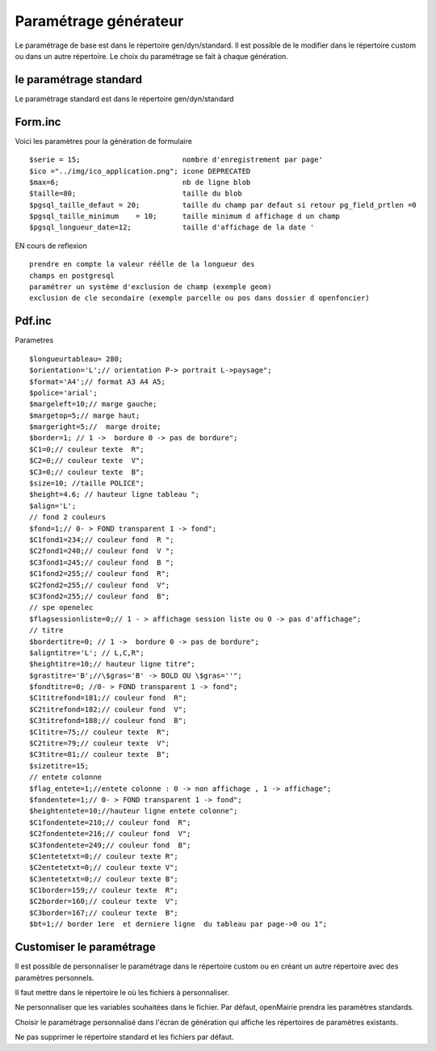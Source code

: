 .. _parametrage_generateur:

######################
Paramétrage générateur
######################

Le paramétrage de base est dans le répertoire gen/dyn/standard.
Il est possible de le modifier dans le répertoire custom ou dans un autre répertoire.
Le choix du paramétrage se fait à chaque génération.

=======================
le paramétrage standard
=======================

Le paramétrage standard est dans le répertoire gen/dyn/standard

========
Form.inc 
========
Voici les paramètres pour la génération de formulaire ::

    $serie = 15;                        nombre d'enregistrement par page'
    $ico ="../img/ico_application.png"; icone DEPRECATED 
    $max=6;                             nb de ligne blob
    $taille=80;                         taille du blob
    $pgsql_taille_defaut = 20;          taille du champ par defaut si retour pg_field_prtlen =0
    $pgsql_taille_minimum    = 10;      taille minimum d affichage d un champ
    $pgsql_longueur_date=12;            taille d'affichage de la date ' 


EN cours de reflexion ::

    prendre en compte la valeur réélle de la longueur des
    champs en postgresql
    paramétrer un système d'exclusion de champ (exemple geom)
    exclusion de cle secondaire (exemple parcelle ou pos dans dossier d openfoncier)


=======
Pdf.inc 
=======

Parametres ::

    $longueurtableau= 280;
    $orientation='L';// orientation P-> portrait L->paysage";
    $format='A4';// format A3 A4 A5;
    $police='arial';
    $margeleft=10;// marge gauche;
    $margetop=5;// marge haut;
    $margeright=5;//  marge droite;
    $border=1; // 1 ->  bordure 0 -> pas de bordure";
    $C1=0;// couleur texte  R";
    $C2=0;// couleur texte  V";
    $C3=0;// couleur texte  B";
    $size=10; //taille POLICE";
    $height=4.6; // hauteur ligne tableau ";
    $align='L';
    // fond 2 couleurs
    $fond=1;// 0- > FOND transparent 1 -> fond";
    $C1fond1=234;// couleur fond  R ";
    $C2fond1=240;// couleur fond  V ";
    $C3fond1=245;// couleur fond  B ";
    $C1fond2=255;// couleur fond  R";
    $C2fond2=255;// couleur fond  V";
    $C3fond2=255;// couleur fond  B";
    // spe openelec
    $flagsessionliste=0;// 1 - > affichage session liste ou 0 -> pas d'affichage";
    // titre
    $bordertitre=0; // 1 ->  bordure 0 -> pas de bordure";
    $aligntitre='L'; // L,C,R";
    $heightitre=10;// hauteur ligne titre";
    $grastitre='B';//\$gras='B' -> BOLD OU \$gras=''";
    $fondtitre=0; //0- > FOND transparent 1 -> fond";
    $C1titrefond=181;// couleur fond  R";
    $C2titrefond=182;// couleur fond  V";
    $C3titrefond=188;// couleur fond  B";
    $C1titre=75;// couleur texte  R";
    $C2titre=79;// couleur texte  V";
    $C3titre=81;// couleur texte  B";
    $sizetitre=15;
    // entete colonne
    $flag_entete=1;//entete colonne : 0 -> non affichage , 1 -> affichage";
    $fondentete=1;// 0- > FOND transparent 1 -> fond";
    $heightentete=10;//hauteur ligne entete colonne";
    $C1fondentete=210;// couleur fond  R";
    $C2fondentete=216;// couleur fond  V";
    $C3fondentete=249;// couleur fond  B";
    $C1entetetxt=0;// couleur texte R";
    $C2entetetxt=0;// couleur texte V";
    $C3entetetxt=0;// couleur texte B";
    $C1border=159;// couleur texte  R";
    $C2border=160;// couleur texte  V";
    $C3border=167;// couleur texte  B";
    $bt=1;// border 1ere  et derniere ligne  du tableau par page->0 ou 1";


=========================
Customiser le paramétrage
=========================

Il est possible de personnaliser le paramétrage dans le répertoire custom ou en créant un autre répertoire avec des paramètres personnels.

Il faut mettre dans le répertoire le où les fichiers à personnaliser.

Ne personnaliser que les variables souhaitées dans le fichier. Par défaut, openMairie prendra les paramètres standards.

Choisir le paramétrage personnalisé dans l'écran de génération qui affiche les répertoires de paramètres existants.

Ne pas supprimer le répertoire  standard et les fichiers par défaut.